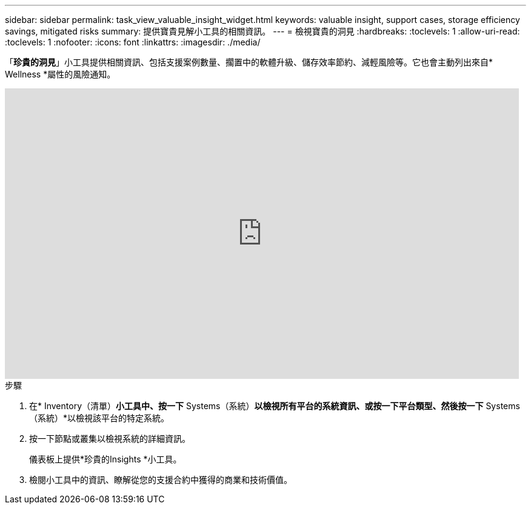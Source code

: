 ---
sidebar: sidebar 
permalink: task_view_valuable_insight_widget.html 
keywords: valuable insight, support cases, storage efficiency savings, mitigated risks 
summary: 提供寶貴見解小工具的相關資訊。 
---
= 檢視寶貴的洞見
:hardbreaks:
:toclevels: 1
:allow-uri-read: 
:toclevels: 1
:nofooter: 
:icons: font
:linkattrs: 
:imagesdir: ./media/


[role="lead"]
「*珍貴的洞見*」小工具提供相關資訊、包括支援案例數量、擱置中的軟體升級、儲存效率節約、減輕風險等。它也會主動列出來自* Wellness *屬性的風險通知。

video::QPJY2TWnRxQ[youtube,width=848,height=480]
.步驟
. 在* Inventory（清單）*小工具中、按一下* Systems（系統）*以檢視所有平台的系統資訊、或按一下平台類型、然後按一下* Systems（系統）*以檢視該平台的特定系統。
. 按一下節點或叢集以檢視系統的詳細資訊。
+
儀表板上提供*珍貴的Insights *小工具。

. 檢閱小工具中的資訊、瞭解從您的支援合約中獲得的商業和技術價值。

